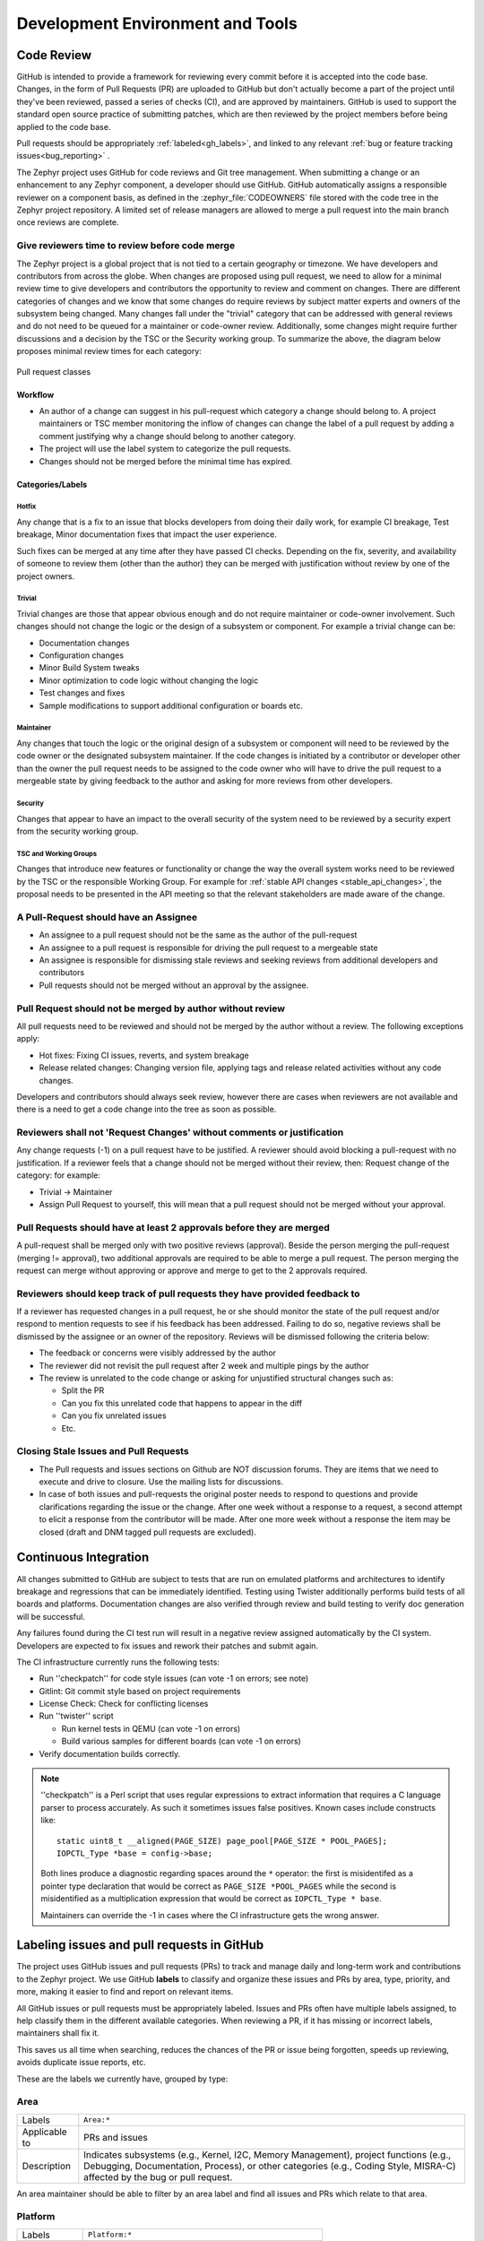 .. _dev-environment-and-tools:

Development Environment and Tools
#################################

Code Review
************

GitHub is intended to provide a framework for reviewing every commit before it
is accepted into the code base. Changes, in the form of Pull Requests (PR) are
uploaded to GitHub but don't actually become a part of the project until they've
been reviewed, passed a series of checks (CI), and are approved by maintainers.
GitHub is used to support the standard open source practice of submitting
patches, which are then reviewed by the project members before being applied to
the code base.

Pull requests should be appropriately :ref:`labeled<gh_labels>`,
and linked to any relevant :ref:`bug or feature tracking issues<bug_reporting>`
.

The Zephyr project uses GitHub for code reviews and Git tree management. When
submitting a change or an enhancement to any Zephyr component, a developer
should use GitHub. GitHub automatically assigns a responsible reviewer on a
component basis, as defined in the :zephyr_file:`CODEOWNERS` file stored with the code
tree in the Zephyr project repository. A limited set of release managers are
allowed to merge a pull request into the main branch once reviews are complete.

.. _review_time:

Give reviewers time to review before code merge
================================================

The Zephyr project is a global project that is not tied to a certain geography
or timezone. We have developers and contributors from across the globe. When
changes are proposed using pull request, we need to allow for a minimal review
time to give developers and contributors the opportunity to review and comment
on changes. There are different categories of changes and we know that some
changes do require reviews by subject matter experts and owners of the subsystem
being changed. Many changes fall under the "trivial" category that can be
addressed with general reviews and do not need to be queued for a maintainer or
code-owner review. Additionally, some changes might require further discussions
and a decision by the TSC or the Security working group. To summarize the above,
the diagram below proposes minimal review times for each category:


.. figure:: pull_request_classes.png
    :align: center
    :alt: Pull request classes
    :figclass: align-center

    Pull request classes

Workflow
---------

- An author of a change can suggest in his pull-request which category a change
  should belong to. A project maintainers or TSC member monitoring the inflow of
  changes can change the label of a pull request by adding a comment justifying
  why a change should belong to another category.
- The project will use the label system to categorize the pull requests.
- Changes should not be merged before the minimal time has expired.

Categories/Labels
-----------------

Hotfix
++++++

Any change that is a fix to an issue that blocks developers from doing their
daily work, for example CI breakage, Test breakage, Minor documentation fixes
that impact the user experience.

Such fixes can be merged at any time after they have passed CI checks. Depending
on the fix, severity, and availability of someone to review them (other than the
author) they can be merged with justification without review by one of the
project owners.

Trivial
+++++++

Trivial changes are those that appear obvious enough and do not require maintainer or code-owner
involvement. Such changes should not change the logic or the design of a
subsystem or component. For example a trivial change can be:

- Documentation changes
- Configuration changes
- Minor Build System tweaks
- Minor optimization to code logic without changing the logic
- Test changes and fixes
- Sample modifications to support additional configuration or boards etc.

Maintainer
+++++++++++

Any changes that touch the logic or the original design of a subsystem or
component will need to be reviewed by the code owner or the designated subsystem
maintainer. If the code changes is initiated by a contributor or developer other
than the owner the pull request needs to be assigned to the code owner who will
have to drive the pull request to a mergeable state by giving feedback to the
author and asking for more reviews from other developers.

Security
+++++++++++

Changes that appear to have an impact to the overall security of the system need
to be reviewed by a security expert from the security working group.

TSC and Working Groups
++++++++++++++++++++++

Changes that introduce new features or functionality or change the way the
overall system works need to be reviewed by the TSC or the responsible Working
Group. For example for :ref:`stable API changes <stable_api_changes>`, the
proposal needs to be presented in the API meeting so that the relevant
stakeholders are made aware of the change.

A Pull-Request should have an Assignee
=======================================

- An assignee to a pull request should not be the same as the
  author of the pull-request
- An assignee to a pull request is responsible for driving the
  pull request to a mergeable state
- An assignee is responsible for dismissing stale reviews and seeking reviews
  from additional developers and contributors
- Pull requests should not be merged without an approval by the assignee.

Pull Request should not be merged by author without review
===========================================================

All pull requests need to be reviewed and should not be merged by the author
without a review. The following exceptions apply:

- Hot fixes: Fixing CI issues, reverts, and system breakage
- Release related changes: Changing version file, applying tags and release
  related activities without any code changes.

Developers and contributors should always seek review, however there are cases
when reviewers are not available and there is a need to get a code change into
the tree as soon as possible.

Reviewers shall not 'Request Changes' without comments or justification
=======================================================================

Any change requests (-1) on a pull request have to be justified. A reviewer
should avoid blocking a pull-request with no justification. If a reviewer feels
that a change should not be merged without their review, then: Request change
of the category: for example:

- Trivial -> Maintainer
- Assign Pull Request to yourself, this will mean that a pull request should
  not be merged without your approval.


Pull Requests should have at least 2 approvals before they are merged
======================================================================

A pull-request shall be merged only with two positive reviews (approval). Beside
the person merging the pull-request (merging != approval), two additional
approvals are required to be able to merge a pull request. The person merging
the request can merge without approving or approve and merge to get to the 2
approvals required.

Reviewers should keep track of pull requests they have provided feedback to
===========================================================================

If a reviewer has requested changes in a pull request, he or she should monitor
the state of the pull request and/or respond to mention requests to see if his
feedback has been addressed. Failing to do so, negative reviews shall be
dismissed by the assignee or an owner of the repository. Reviews will be
dismissed following the criteria below:

- The feedback or concerns were visibly addressed by the author
- The reviewer did not revisit the pull request after 2 week and multiple pings
  by the author
- The review is unrelated to the code change or asking for unjustified
  structural changes such as:

  - Split the PR
  - Can you fix this unrelated code that happens to appear in the diff
  - Can you fix unrelated issues
  - Etc.

Closing Stale Issues and Pull Requests
=======================================

- The Pull requests and issues sections on Github are NOT discussion forums.
  They are items that we need to execute and drive to closure.
  Use the mailing lists for discussions.
- In case of both issues and pull-requests the original poster needs to respond
  to questions and provide clarifications regarding the issue or the change.
  After one week without a response to a request, a second attempt to elicit
  a response from the contributor will be made. After one more week without a
  response the item may be closed (draft and DNM tagged pull requests are
  excluded).

Continuous Integration
***********************

All changes submitted to GitHub are subject to tests that are run on
emulated platforms and architectures to identify breakage and regressions that
can be immediately identified. Testing using Twister additionally performs build tests
of all boards and platforms. Documentation changes are also verified
through review and build testing to verify doc generation will be successful.

Any failures found during the CI test run will result in a negative review
assigned automatically by the CI system.
Developers are expected to fix issues and rework their patches and submit again.

The CI infrastructure currently runs the following tests:

- Run ''checkpatch'' for code style issues (can vote -1 on errors; see note)
- Gitlint: Git commit style based on project requirements
- License Check: Check for conflicting licenses
- Run ''twister'' script

  - Run kernel tests in QEMU (can vote -1 on errors)
  - Build various samples for different boards (can vote -1 on errors)

- Verify documentation builds correctly.

.. note::

   ''checkpatch'' is a Perl script that uses regular expressions to
   extract information that requires a C language parser to process
   accurately.  As such it sometimes issues false positives.  Known
   cases include constructs like::

      static uint8_t __aligned(PAGE_SIZE) page_pool[PAGE_SIZE * POOL_PAGES];
      IOPCTL_Type *base = config->base;

   Both lines produce a diagnostic regarding spaces around the ``*``
   operator: the first is misidentifed as a pointer type declaration
   that would be correct as ``PAGE_SIZE *POOL_PAGES`` while the second
   is misidentified as a multiplication expression that would be correct
   as ``IOPCTL_Type * base``.

   Maintainers can override the -1 in cases where the CI infrastructure
   gets the wrong answer.


.. _gh_labels:

Labeling issues and pull requests in GitHub
*******************************************

The project uses GitHub issues and pull requests (PRs) to track and manage
daily and long-term work and contributions to the Zephyr project. We use
GitHub **labels** to classify and organize these issues and PRs by area, type,
priority, and more, making it easier to find and report on relevant items.

All GitHub issues or pull requests must be appropriately labeled.
Issues and PRs often have multiple labels assigned,
to help classify them in the different available categories.
When reviewing a PR, if it has missing or incorrect labels, maintainers shall
fix it.

This saves us all time when searching, reduces the chances of the PR or issue
being forgotten, speeds up reviewing, avoids duplicate issue reports, etc.

These are the labels we currently have, grouped by type:

Area
====

=============  ===============================================================
Labels         ``Area:*``
Applicable to  PRs  and issues
Description    Indicates subsystems (e.g., Kernel, I2C, Memory Management),
               project functions (e.g., Debugging, Documentation, Process),
               or other categories (e.g., Coding Style, MISRA-C)  affected by
               the bug or pull request.
=============  ===============================================================

An area maintainer should be able to filter by an area label and
find all issues and PRs which relate to that area.

Platform
========

=============  ===============================================================
Labels         ``Platform:*``
Applicable to  PRs  and issues
Description    An issue or PR which affects only a particular platform
=============  ===============================================================

To be discussed in a meeting
============================

=============  ===============================================================
Labels         ``dev-review``, ``TSC``
Applicable to  PRs  and issues
Description    The issue is to be discussed in the following
               `dev-review/TSC meeting`_ if time permits
=============  ===============================================================

.. _`dev-review/TSC meeting`: https://github.com/zephyrproject-rtos/zephyr/wiki/Zephyr-Committee-and-Working-Group-Meetings

Stable API changes
==================

=============  ===============================================================
Labels         ``Stable API Change``
Applicable to  PRs  and issues
Description    The issue or PR describes a change to a stable API. See
               additional information in :ref:`stable_api_changes`
=============  ===============================================================

Minimum PR review time
======================

=============  ===============================================================
Labels         ``Hot Fix``, ``Trivial``, ``Maintainer``,
               ``Security Review``, ``TSC``
Applicable to  PRs only
Description    Depending on the PR complexity, an indication of how long a merge
               should be held to ensure proper review. See
               :ref:`review process <review_time>`
=============  ===============================================================

Issue priority labels
=====================

=============  ===============================================================
Labels         ``priority:{high|medium|low}``
Applicable to  Issues only
Description    To classify the impact and importance of a bug or
               :ref:`feature <feature-tracking>`
=============  ===============================================================

Note: Issue priorities are generally set or changed during the bug-triage or TSC
meetings.

Miscellaneous labels
====================

For both PRs and issues
-----------------------

+------------------------+-----------------------------------------------------+
|``Bug``                 | The issue is a bug, or the PR is fixing a bug       |
+------------------------+-----------------------------------------------------+
|``Coverity``            | A Coverity detected issue or its fix                |
+------------------------+-----------------------------------------------------+
|``Waiting for response``| The Zephyr developers are waiting for the submitter |
|                        | to respond to a question, or address an issue.      |
+------------------------+-----------------------------------------------------+
|``Blocked``             | Blocked by another PR or issue                      |
+------------------------+-----------------------------------------------------+
|``In progress``         | For PRs: is work in progress and should not be      |
|                        | merged yet. For issues: Is being worked on          |
+------------------------+-----------------------------------------------------+
|``RFC``                 | The author would like input from the community. For |
|                        | a PR it should be considered a draft                |
+------------------------+-----------------------------------------------------+
|``LTS``                 | Long term release branch related                    |
+------------------------+-----------------------------------------------------+
|``EXT``                 | Related to an external component (in ``ext/``)      |
+------------------------+-----------------------------------------------------+

PR only labels
--------------

================ ===============================================================
``DNM``          This PR should not be merged (Do Not Merge).
                 For work in progress, GitHub "draft" PRs are preferred
``Stale PR``     PR which seems abandoned, and requires attention by the author
``Needs review`` The PR needs attention from the maintainers
``Backport``     The PR is a backport or should be backported
``Licensing``    The PR has licensing issues which require a licensing expert to
                 review it
================ ===============================================================

Issue only labels
-----------------

==================== ===========================================================
``Regression``       Something, which was working, but does not anymore
                     (bug subtype)
``Question``         This issue is a question to the Zephyr developers
``Enhancement``      Changes/Updates/Additions to existing
                     :ref:`features <feature-tracking>`
``Feature request``  A request for a new :ref:`feature <feature-tracking>`
``Feature``          A :ref:`planned feature<feature-tracking>` with a milestone
``Duplicate``        This issue is a duplicate of another issue
                     (please specify)
``Good first issue`` Good for a first time contributor to take
``Release Notes``    Issues that need to be mentioned in release notes as known
                     issues with additional information
==================== ===========================================================

Any issue must be classified and labeled as either ``Bug``, ``Question``,
``Enhancement``, ``Feature``, or ``Feature Request``. More information on how
feature requests are handled and become features can be found in
:ref:`Feature Tracking<feature-tracking>`.

